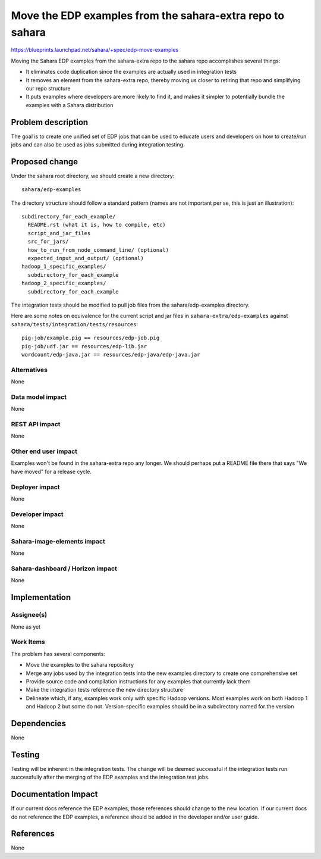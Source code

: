 ..
 This work is licensed under a Creative Commons Attribution 3.0 Unported
 License.

 http://creativecommons.org/licenses/by/3.0/legalcode

==========================================================
Move the EDP examples from the sahara-extra repo to sahara
==========================================================


https://blueprints.launchpad.net/sahara/+spec/edp-move-examples

Moving the Sahara EDP examples from the sahara-extra repo to
the sahara repo accomplishes several things:

* It eliminates code duplication since the examples are actually
  used in integration tests
* It removes an element from the sahara-extra repo, thereby moving
  us closer to retiring that repo and simplifying our repo structure
* It puts examples where developers are more likely to find it, and
  makes it simpler to potentially bundle the examples with a Sahara
  distribution


Problem description
===================

The goal is to create one unified set of EDP jobs that can
be used to educate users and developers on how to create/run
jobs and can also be used as jobs submitted during integration
testing.


Proposed change
===============

Under the sahara root directory, we should create a new directory::

  sahara/edp-examples

The directory structure should follow a standard pattern (names
are not important per se, this is just an illustration)::

  subdirectory_for_each_example/
    README.rst (what it is, how to compile, etc)
    script_and_jar_files
    src_for_jars/
    how_to_run_from_node_command_line/ (optional)
    expected_input_and_output/ (optional)
  hadoop_1_specific_examples/
    subdirectory_for_each_example
  hadoop_2_specific_examples/
    subdirectory_for_each_example

The integration tests should be modified to pull job files from
the sahara/edp-examples directory.

Here are some notes on equivalence for the current script and jar
files in ``sahara-extra/edp-examples`` against
``sahara/tests/integration/tests/resources``::

  pig-job/example.pig == resources/edp-job.pig
  pig-job/udf.jar == resources/edp-lib.jar
  wordcount/edp-java.jar == resources/edp-java/edp-java.jar

Alternatives
------------

None

Data model impact
-----------------

None

REST API impact
---------------

None

Other end user impact
---------------------

Examples won't be found in the sahara-extra repo any longer.
We should perhaps put a README file there that says "We have
moved" for a release cycle.

Deployer impact
---------------

None

Developer impact
----------------

None

Sahara-image-elements impact
----------------------------

None

Sahara-dashboard / Horizon impact
---------------------------------

None

Implementation
==============

Assignee(s)
-----------

None as yet

Work Items
----------

The problem has several components:

* Move the examples to the sahara repository
* Merge any jobs used by the integration tests into the new
  examples directory to create one comprehensive set
* Provide source code and compilation instructions for any
  examples that currently lack them
* Make the integration tests reference the new directory structure
* Delineate which, if any, examples work only with specific
  Hadoop versions.  Most examples work on both Hadoop 1 and Hadoop 2
  but some do not.  Version-specific examples should be in a subdirectory
  named for the version


Dependencies
============

None


Testing
=======

Testing will be inherent in the integration tests. The change will be
deemed successful if the integration tests run successfully after the
merging of the EDP examples and the integration test jobs.

Documentation Impact
====================

If our current docs reference the EDP examples, those references should
change to the new location.  If our current docs do not reference the
EDP examples, a reference should be added in the developer and/or user
guide.


References
==========

None
